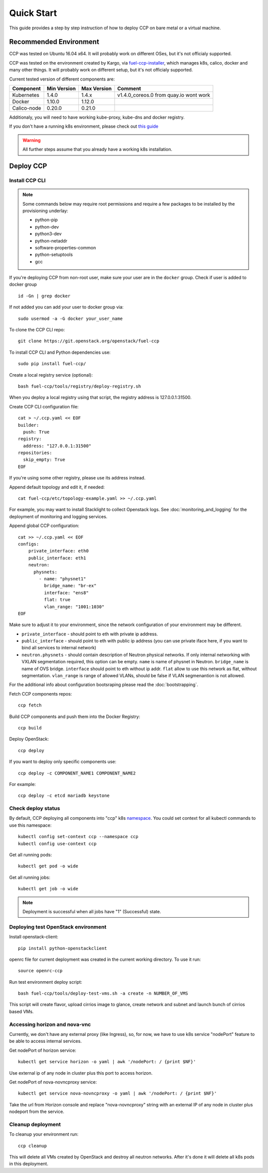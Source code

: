 .. _quickstart:

===========
Quick Start
===========

This guide provides a step by step instruction of how to deploy CCP on bare
metal or a virtual machine.

Recommended Environment
=======================

CCP was tested on Ubuntu 16.04 x64. It will probably work on different OSes,
but it's not officialy supported.

CCP was tested on the environment created by Kargo, via
`fuel-ccp-installer <https://github.com/openstack/fuel-ccp-installer>`__,
which manages k8s, calico, docker and many other things. It will probably work
on different setup, but it's not officialy supported.

Current tested version of different components are:

===========   ===========  ===========  ======================================
Component     Min Version  Max Version  Comment
===========   ===========  ===========  ======================================
Kubernetes    1.4.0        1.4.x        v1.4.0_coreos.0 from quay.io wont work
Docker        1.10.0       1.12.0
Calico-node   0.20.0       0.21.0
===========   ===========  ===========  ======================================

Additionaly, you will need to have working kube-proxy, kube-dns and docker
registry.

If you don't have a running k8s environment, please check out `this guide
<http://fuel-ccp-installer.readthedocs.io/en/latest/quickstart.html>`__

.. WARNING:: All further steps assume that you already have a working k8s
 installation.

Deploy CCP
==========

Install CCP CLI
---------------

.. NOTE:: Some commands below may require root permissions and require
  a few packages to be installed by the provisioning underlay:

  * python-pip
  * python-dev
  * python3-dev
  * python-netaddr
  * software-properties-common
  * python-setuptools
  * gcc

If you're deploying CCP from non-root user, make sure your user are in the
``docker`` group. Check if user is added to docker group

::

  id -Gn | grep docker

If not added you can add your user to docker group via:

::

  sudo usermod -a -G docker your_user_name

To clone the CCP CLI repo:

::

    git clone https://git.openstack.org/openstack/fuel-ccp

To install CCP CLI and Python dependencies use:

::

    sudo pip install fuel-ccp/

Create a local registry service (optional):

::

    bash fuel-ccp/tools/registry/deploy-registry.sh

When you deploy a local registry using that script, the registry
address is 127.0.0.1:31500.

Create CCP CLI configuration file:

::

    cat > ~/.ccp.yaml << EOF
    builder:
      push: True
    registry:
      address: "127.0.0.1:31500"
    repositories:
      skip_empty: True
    EOF

If you're using some other registry, please use its address instead.

Append default topology and edit it, if needed:

::

    cat fuel-ccp/etc/topology-example.yaml >> ~/.ccp.yaml

For example, you may want to install Stacklight to collect Openstack logs.
See :doc:`monitoring_and_logging` for the deployment of monitoring and
logging services.

Append global CCP configuration:

::

    cat >> ~/.ccp.yaml << EOF
    configs:
        private_interface: eth0
        public_interface: eth1
        neutron:
          physnets:
            - name: "physnet1"
              bridge_name: "br-ex"
              interface: "ens8"
              flat: true
              vlan_range: "1001:1030"
    EOF

Make sure to adjust it to your environment, since the network configuration of
your environment may be different.

- ``private_interface`` - should point to eth with private ip address.
- ``public_interface`` - should point to eth with public ip address (you can
  use private iface here, if you want to bind all services to internal
  network)
- ``neutron.physnets`` - should contain description of Neutron physical
  networks. If only internal networking with VXLAN segmentation required,
  this option can be empty.
  ``name`` is name of physnet in Neutron.
  ``bridge_name`` is name of OVS bridge.
  ``interface`` should point to eth without ip addr.
  ``flat`` allow to use this network as flat, without segmentation.
  ``vlan_range`` is range of allowed VLANs, should be false if VLAN
  segmenantion is not allowed.

For the additional info about configuration bootsraping please read the
:doc:`bootstrapping`.

Fetch CCP components repos:

::

    ccp fetch

Build CCP components and push them into the Docker Registry:

::

    ccp build

Deploy OpenStack:

::

    ccp deploy

If you want to deploy only specific components use:

::

    ccp deploy -c COMPONENT_NAME1 COMPONENT_NAME2

For example:

::

    ccp deploy -c etcd mariadb keystone

Check deploy status
-------------------

By default, CCP deploying all components into "ccp" k8s
`namespace <http://kubernetes.io/docs/user-guide/namespaces/>`__.
You could set context for all kubectl commands to use this namespace:

::

    kubectl config set-context ccp --namespace ccp
    kubectl config use-context ccp

Get all running pods:

::

    kubectl get pod -o wide


Get all running jobs:

::

    kubectl get job -o wide

.. NOTE:: Deployment is successful when all jobs have "1" (Successful) state.

Deploying test OpenStack environment
------------------------------------

Install openstack-client:

::

    pip install python-openstackclient

openrc file for current deployment was created in the current working
directory.
To use it run:

::

    source openrc-ccp


Run test environment deploy script:

::

    bash fuel-ccp/tools/deploy-test-vms.sh -a create -n NUMBER_OF_VMS

This script will create flavor, upload cirrios image to glance, create network
and subnet and launch bunch of cirrios based VMs.


Accessing horizon and nova-vnc
------------------------------

Currently, we don't have any external proxy (like Ingress), so, for now, we
have to use k8s service "nodePort" feature to be able to access internal
services.

Get nodePort of horizon service:

::

    kubectl get service horizon -o yaml | awk '/nodePort: / {print $NF}'

Use external ip of any node in cluster plus this port to access horizon.

Get nodePort of nova-novncproxy service:

::

    kubectl get service nova-novncproxy -o yaml | awk '/nodePort: / {print $NF}'

Take the url from Horizon console and replace "nova-novncproxy" string with an
external IP of any node in cluster plus nodeport from the service.

Cleanup deployment
---------------------

To cleanup your environment run:

::

    ccp cleanup

This will delete all VMs created by OpenStack and destroy all neutron networks.
After it's done it will delete all k8s pods in this deployment.

